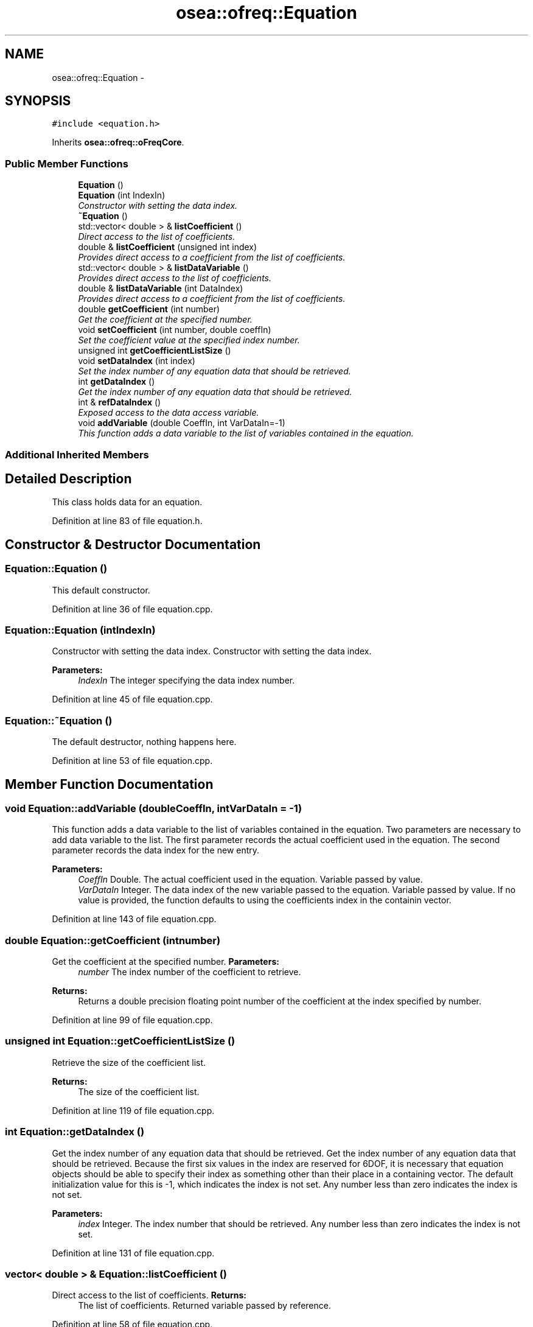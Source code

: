.TH "osea::ofreq::Equation" 3 "Sat Apr 5 2014" "Version 0.4" "oFreq" \" -*- nroff -*-
.ad l
.nh
.SH NAME
osea::ofreq::Equation \- 
.SH SYNOPSIS
.br
.PP
.PP
\fC#include <equation\&.h>\fP
.PP
Inherits \fBosea::ofreq::oFreqCore\fP\&.
.SS "Public Member Functions"

.in +1c
.ti -1c
.RI "\fBEquation\fP ()"
.br
.ti -1c
.RI "\fBEquation\fP (int IndexIn)"
.br
.RI "\fIConstructor with setting the data index\&. \fP"
.ti -1c
.RI "\fB~Equation\fP ()"
.br
.ti -1c
.RI "std::vector< double > & \fBlistCoefficient\fP ()"
.br
.RI "\fIDirect access to the list of coefficients\&. \fP"
.ti -1c
.RI "double & \fBlistCoefficient\fP (unsigned int index)"
.br
.RI "\fIProvides direct access to a coefficient from the list of coefficients\&. \fP"
.ti -1c
.RI "std::vector< double > & \fBlistDataVariable\fP ()"
.br
.RI "\fIProvides direct access to the list of coefficients\&. \fP"
.ti -1c
.RI "double & \fBlistDataVariable\fP (int DataIndex)"
.br
.RI "\fIProvides direct access to a coefficient from the list of coefficients\&. \fP"
.ti -1c
.RI "double \fBgetCoefficient\fP (int number)"
.br
.RI "\fIGet the coefficient at the specified number\&. \fP"
.ti -1c
.RI "void \fBsetCoefficient\fP (int number, double coeffIn)"
.br
.RI "\fISet the coefficient value at the specified index number\&. \fP"
.ti -1c
.RI "unsigned int \fBgetCoefficientListSize\fP ()"
.br
.ti -1c
.RI "void \fBsetDataIndex\fP (int index)"
.br
.RI "\fISet the index number of any equation data that should be retrieved\&. \fP"
.ti -1c
.RI "int \fBgetDataIndex\fP ()"
.br
.RI "\fIGet the index number of any equation data that should be retrieved\&. \fP"
.ti -1c
.RI "int & \fBrefDataIndex\fP ()"
.br
.RI "\fIExposed access to the data access variable\&. \fP"
.ti -1c
.RI "void \fBaddVariable\fP (double CoeffIn, int VarDataIn=-1)"
.br
.RI "\fIThis function adds a data variable to the list of variables contained in the equation\&. \fP"
.in -1c
.SS "Additional Inherited Members"
.SH "Detailed Description"
.PP 
This class holds data for an equation\&. 
.PP
Definition at line 83 of file equation\&.h\&.
.SH "Constructor & Destructor Documentation"
.PP 
.SS "Equation::Equation ()"
This default constructor\&. 
.PP
Definition at line 36 of file equation\&.cpp\&.
.SS "Equation::Equation (intIndexIn)"

.PP
Constructor with setting the data index\&. Constructor with setting the data index\&. 
.PP
\fBParameters:\fP
.RS 4
\fIIndexIn\fP The integer specifying the data index number\&. 
.RE
.PP

.PP
Definition at line 45 of file equation\&.cpp\&.
.SS "Equation::~Equation ()"
The default destructor, nothing happens here\&. 
.PP
Definition at line 53 of file equation\&.cpp\&.
.SH "Member Function Documentation"
.PP 
.SS "void Equation::addVariable (doubleCoeffIn, intVarDataIn = \fC-1\fP)"

.PP
This function adds a data variable to the list of variables contained in the equation\&. Two parameters are necessary to add data variable to the list\&. The first parameter records the actual coefficient used in the equation\&. The second parameter records the data index for the new entry\&. 
.PP
\fBParameters:\fP
.RS 4
\fICoeffIn\fP Double\&. The actual coefficient used in the equation\&. Variable passed by value\&. 
.br
\fIVarDataIn\fP Integer\&. The data index of the new variable passed to the equation\&. Variable passed by value\&. If no value is provided, the function defaults to using the coefficients index in the containin vector\&. 
.RE
.PP

.PP
Definition at line 143 of file equation\&.cpp\&.
.SS "double Equation::getCoefficient (intnumber)"

.PP
Get the coefficient at the specified number\&. \fBParameters:\fP
.RS 4
\fInumber\fP The index number of the coefficient to retrieve\&. 
.RE
.PP
\fBReturns:\fP
.RS 4
Returns a double precision floating point number of the coefficient at the index specified by number\&. 
.RE
.PP

.PP
Definition at line 99 of file equation\&.cpp\&.
.SS "unsigned int Equation::getCoefficientListSize ()"
Retrieve the size of the coefficient list\&. 
.PP
\fBReturns:\fP
.RS 4
The size of the coefficient list\&. 
.RE
.PP

.PP
Definition at line 119 of file equation\&.cpp\&.
.SS "int Equation::getDataIndex ()"

.PP
Get the index number of any equation data that should be retrieved\&. Get the index number of any equation data that should be retrieved\&. Because the first six values in the index are reserved for 6DOF, it is necessary that equation objects should be able to specify their index as something other than their place in a containing vector\&. The default initialization value for this is -1, which indicates the index is not set\&. Any number less than zero indicates the index is not set\&. 
.PP
\fBParameters:\fP
.RS 4
\fIindex\fP Integer\&. The index number that should be retrieved\&. Any number less than zero indicates the index is not set\&. 
.RE
.PP

.PP
Definition at line 131 of file equation\&.cpp\&.
.SS "vector< double > & Equation::listCoefficient ()"

.PP
Direct access to the list of coefficients\&. \fBReturns:\fP
.RS 4
The list of coefficients\&. Returned variable passed by reference\&. 
.RE
.PP

.PP
Definition at line 58 of file equation\&.cpp\&.
.SS "double & Equation::listCoefficient (unsigned intindex)"

.PP
Provides direct access to a coefficient from the list of coefficients\&. Returns a value from the list of coefficents\&. Which value to return is specified by the input index\&. 
.PP
\fBParameters:\fP
.RS 4
\fIindex\fP Unsigned integer\&. Specifies which value to return from the list of coefficients\&. 
.RE
.PP
\fBReturns:\fP
.RS 4
Returns a double\&. Returned variable is a value from the list of coefficients\&. Returned variable is passed by reference\&. 
.RE
.PP

.PP
Definition at line 65 of file equation\&.cpp\&.
.SS "std::vector< double > & Equation::listDataVariable ()"

.PP
Provides direct access to the list of coefficients\&. \fBReturns:\fP
.RS 4
The list of coefficients\&. Returned variable passed by reference\&. 
.RE
.PP
\fBSee Also:\fP
.RS 4
\fBlistCoefficient()\fP 
.RE
.PP

.PP
Definition at line 71 of file equation\&.cpp\&.
.SS "double & Equation::listDataVariable (intDataIndex)"

.PP
Provides direct access to a coefficient from the list of coefficients\&. Returns a value from the list of coefficents\&. Which value to return is specified by the data index\&. This is like the listCoefficient method\&. But that method returned values based on the index of occurrence in the vector\&. This method returns values based on the specified data index property\&. 
.PP
\fBParameters:\fP
.RS 4
\fIDataIndex\fP Integer\&. Specifies which value to return from the list of coefficients\&. Specification is by the data index of each variable\&. 
.RE
.PP
\fBReturns:\fP
.RS 4
Returns a double\&. Returned variable is a value from the list of coefficients\&. Returned variable is passed by reference\&. 
.RE
.PP
\fBSee Also:\fP
.RS 4
listCoefficient(index) 
.RE
.PP

.PP
Definition at line 77 of file equation\&.cpp\&.
.SS "int & Equation::refDataIndex ()"

.PP
Exposed access to the data access variable\&. \fBReturns:\fP
.RS 4
Returns the data access variable\&. Return passed by reference\&. 
.RE
.PP

.PP
Definition at line 137 of file equation\&.cpp\&.
.SS "void Equation::setCoefficient (intnumber, doublecoeffIn)"

.PP
Set the coefficient value at the specified index number\&. Set the coefficient value at the specified index number\&. 
.PP
\fBParameters:\fP
.RS 4
\fInumber\fP Integer\&. The index number of the coefficient to set\&. 
.br
\fIcoeffIn\fP Double precision floating number\&. The value of the coefficient to set at the specified index\&. 
.RE
.PP

.PP
Definition at line 106 of file equation\&.cpp\&.
.SS "void Equation::setDataIndex (intindex)"

.PP
Set the index number of any equation data that should be retrieved\&. Set the index number of any equation data that should be retrieved\&. Because the first six values in the index are reserved for 6DOF, it is necessary that equation objects should be able to specify their index as something other than their place in a containing vector\&. The default initialization value for this is -1, which indicates the index is not set\&. Any number less than zero indicates the index is not set\&. 
.PP
\fBParameters:\fP
.RS 4
\fIindex\fP The index number that should be set\&. Any number less than zero indicates the index is not set\&. 
.RE
.PP

.PP
Definition at line 125 of file equation\&.cpp\&.

.SH "Author"
.PP 
Generated automatically by Doxygen for oFreq from the source code\&.
